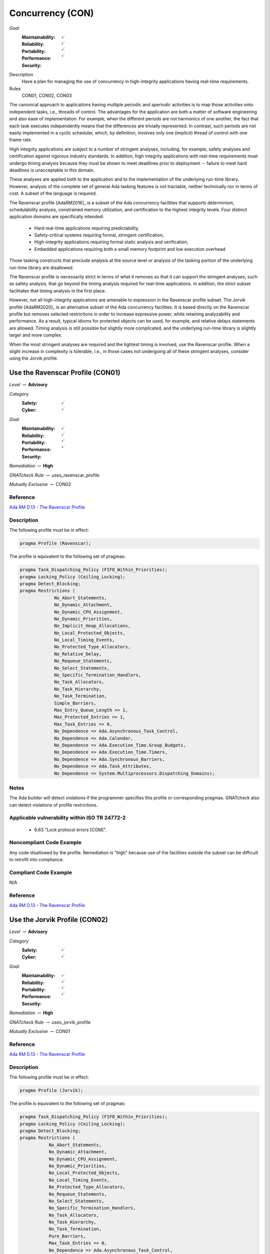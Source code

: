 
===================
Concurrency (CON)
===================

*Goal*
   :Maintainability: :math:`\checkmark`
   :Reliability: :math:`\checkmark`
   :Portability: :math:`\checkmark`
   :Performance: :math:`\checkmark`
   :Security: 

Description
   Have a plan for managing the use of concurrency in high-integrity applications having real-time requirements.

Rules
   CON01, CON02, CON03

The canonical approach to applications having multiple periodic and aperiodic activities is to map those activities onto independent tasks, i.e., threads of control. The advantages for the application are both a matter of software engineering and also ease of implementation. For example, when the different periods are not harmonics of one another, the fact that each task executes independently means that the differences are trivially represented. In contrast, such periods are not easily implemented in a cyclic scheduler, which, by definition, involves only one (implicit) thread of control with one frame rate.

High integrity applications are subject to a number of stringent analyses, including, for example, safety analyses and certification against rigorous industry standards. In addition, high integrity applications with real-time requirements must undergo timing analysis because they must be shown to meet deadlines prior to deployment -- failure to meet hard deadlines is unacceptable in this domain.

These analyses are applied both to the application and to the implementation of the underlying run-time library.  However, analysis of the complete set of general Ada tasking features is not tractable, neither technically nor in terms of cost. A subset of the language is required.

The Ravenscar profile [AdaRM2016]_ is a subset of the Ada concurrency facilities that supports determinism, schedulability analysis, constrained memory utilization, and certification to the highest integrity levels. Four distinct application domains are specifically intended:

   * Hard real-time applications requiring predictability,  
   * Safety-critical systems requiring formal, stringent certification, 
   * High-integrity applications requiring formal static analysis and verification,
   * Embedded applications requiring both a small memory footprint and low execution overhead.

Those tasking constructs that preclude analysis at the source level or analysis of the tasking portion of the underlying run-time library are disallowed. 

The Ravenscar profile is necessarily strict in terms of what it removes so that it can support the stringent analyses, such as safety analysis, that go beyond the timing analysis required for real-time applications. In addition, the strict subset facilitates that timing analysis in the first place. 

However, not all high-integrity applications are amenable to expression in the Ravenscar profile subset. The Jorvik profile [AdaRM2020]_ is an alternative subset of the Ada concurrency facilities. It is based directly on the Ravenscar profile but removes selected restrictions in order to increase expressive power, while retaining analyzability and performance. As a result, typical idioms for protected objects can be used, for example, and relative delays statements are allowed. Timing analysis is still possible but slightly more complicated, and the underlying run-time library is slightly larger and more complex.

When the most stringent analyses are required and the tightest timing is involved, use the Ravenscar profile. When a slight increase in complexity is tolerable, i.e., in those cases not undergoing all of these stringent analyses, consider using the Jorvik profile.

-----------------------------------
Use the Ravenscar Profile (CON01)
-----------------------------------

*Level* :math:`\rightarrow` **Advisory**

*Category*
   :Safety: :math:`\checkmark`
   :Cyber: :math:`\checkmark`

*Goal*
   :Maintainability: :math:`\checkmark`
   :Reliability: :math:`\checkmark`
   :Portability: :math:`\checkmark`
   :Performance: :math:`\checkmark`
   :Security: 

*Remediation* :math:`\rightarrow` **High**

*GNATcheck Rule* :math:`\rightarrow` uses_ravenscar_profile

*Mutually Exclusive* :math:`\rightarrow` CON02

"""""""""""
Reference
"""""""""""

`Ada RM D.13 - The Ravenscar Profile <http://ada-auth.org/standards/12rm/html/RM-D-13.html>`_

"""""""""""""
Description
"""""""""""""

The following profile must be in effect:

.. code:: Ada

   pragma Profile (Ravenscar);

The profile is equivalent to the following set of pragmas:

.. code:: Ada

   pragma Task_Dispatching_Policy (FIFO_Within_Priorities);
   pragma Locking_Policy (Ceiling_Locking);
   pragma Detect_Blocking;
   pragma Restrictions (
          	No_Abort_Statements,
          	No_Dynamic_Attachment,
          	No_Dynamic_CPU_Assignment,
          	No_Dynamic_Priorities,
          	No_Implicit_Heap_Allocations,
          	No_Local_Protected_Objects,
          	No_Local_Timing_Events,
          	No_Protected_Type_Allocators,
          	No_Relative_Delay,
          	No_Requeue_Statements,
          	No_Select_Statements,
          	No_Specific_Termination_Handlers,
          	No_Task_Allocators,
          	No_Task_Hierarchy,
          	No_Task_Termination,
          	Simple_Barriers,
          	Max_Entry_Queue_Length => 1,
          	Max_Protected_Entries => 1,
          	Max_Task_Entries => 0,
          	No_Dependence => Ada.Asynchronous_Task_Control,
          	No_Dependence => Ada.Calendar,
          	No_Dependence => Ada.Execution_Time.Group_Budgets,
          	No_Dependence => Ada.Execution_Time.Timers,
          	No_Dependence => Ada.Synchronous_Barriers,
          	No_Dependence => Ada.Task_Attributes,
          	No_Dependence => System.Multiprocessors.Dispatching_Domains);

"""""""
Notes
"""""""

The Ada builder will detect violations if the programmer specifies this profile or corresponding pragmas. GNATcheck also can detect violations of profile restrictions.

""""""""""""""""""""""""""""""""""""""""""""""""
Applicable vulnerability within ISO TR 24772-2 
""""""""""""""""""""""""""""""""""""""""""""""""

   * 6.63 "Lock protocol errors [CGM]".

"""""""""""""""""""""""""""
Noncompliant Code Example
"""""""""""""""""""""""""""

Any code disallowed by the profile. Remediation is "high" because use of the facilities outside the subset can be difficult to retrofit into compliance.

""""""""""""""""""""""""
Compliant Code Example
""""""""""""""""""""""""

N/A

"""""""""""
Reference
"""""""""""

`Ada RM D.13 - The Ravenscar Profile <http://ada-auth.org/standards/12rm/html/RM-D-13.html>`_

--------------------------------
Use the Jorvik Profile (CON02)
--------------------------------

*Level* :math:`\rightarrow` **Advisory**

*Category*
   :Safety: :math:`\checkmark`
   :Cyber: :math:`\checkmark`

*Goal*
   :Maintainability: :math:`\checkmark`
   :Reliability: :math:`\checkmark`
   :Portability: :math:`\checkmark`
   :Performance: :math:`\checkmark`
   :Security: 

*Remediation* :math:`\rightarrow` **High**

*GNATcheck Rule* :math:`\rightarrow` uses_jorvik_profile

*Mutually Exclusive* :math:`\rightarrow` CON01

"""""""""""
Reference
"""""""""""

`Ada RM D.13 - The Ravenscar Profile <http://ada-auth.org/standards/12rm/html/RM-D-13.html>`_

"""""""""""""
Description
"""""""""""""

The following profile must be in effect:

.. code:: Ada

   pragma Profile (Jorvik);

The profile is equivalent to the following set of pragmas:

.. code:: Ada

   pragma Task_Dispatching_Policy (FIFO_Within_Priorities);
   pragma Locking_Policy (Ceiling_Locking);
   pragma Detect_Blocking;
   pragma Restrictions (
              No_Abort_Statements,
              No_Dynamic_Attachment,
              No_Dynamic_CPU_Assignment,
              No_Dynamic_Priorities,
              No_Local_Protected_Objects,
              No_Local_Timing_Events,
              No_Protected_Type_Allocators,
              No_Requeue_Statements,
              No_Select_Statements,
              No_Specific_Termination_Handlers,
              No_Task_Allocators,
              No_Task_Hierarchy,
              No_Task_Termination,
              Pure_Barriers,
              Max_Task_Entries => 0,
              No_Dependence => Ada.Asynchronous_Task_Control,
              No_Dependence => Ada.Execution_Time.Group_Budgets,
              No_Dependence => Ada.Execution_Time.Timers,
              No_Dependence => Ada.Task_Attributes,
              No_Dependence => System.Multiprocessors.Dispatching_Domains);

The following restrictions are part of the Ravenscar profile but **not** part of the Jorvik profile.

.. code:: Ada

    No_Implicit_Heap_Allocations
    No_Relative_Delay
    Max_Entry_Queue_Length => 1
    Max_Protected_Entries => 1
    No_Dependence => Ada.Calendar
    No_Dependence => Ada.Synchronous_Barriers

Jorvik also replaces restriction Simple_Barriers with Pure_Barriers (a weaker requirement than Simple_Barriers).

"""""""
Notes
"""""""

The Ada builder will detect violations. GNATcheck can also detect violations.

"""""""""""""""""""""""""""
Noncompliant Code Example
"""""""""""""""""""""""""""

Any code disallowed by the profile. Remediation is "high" because use of the facilities outside the subset can be difficult to retrofit into compliance.

""""""""""""""""""""""""
Compliant Code Example
""""""""""""""""""""""""

N/A

-------------------------------------------------------------
Avoid Shared Variables for Inter-task Communication (CON03)
-------------------------------------------------------------

*Level* :math:`\rightarrow` **Advisory**

*Category*
   :Safety: :math:`\checkmark`
   :Cyber: :math:`\checkmark`

*Goal*
   :Maintainability: :math:`\checkmark`
   :Reliability: :math:`\checkmark`
   :Portability: :math:`\checkmark`
   :Performance: :math:`\checkmark`
   :Security: 

*Remediation* :math:`\rightarrow` **High**

*GNATcheck Rule* :math:`\rightarrow` Volatile_Objects_Without_Address_Clauses

"""""""""""
Reference
"""""""""""

`Ada RM D.13 - The Ravenscar Profile <http://ada-auth.org/standards/12rm/html/RM-D-13.html>`_

"""""""""""""
Remediation
"""""""""""""

Medium

"""""""""""""
Description
"""""""""""""

Although the Ravenscar and Jorvik profiles allow the use of shared variables for inter-task communication, such use is less robust and less reliable than encapsulating shared variables within protected objects.

"""""""
Notes
"""""""

GNATcheck can detect violations via the Volatile_Objects_Without_Address_Clauses rule. SPARK and CodePeer can also detect conflicting access to unprotected variables. 
   
""""""""""""""""""""""""""""""""""""""""""""""""
Applicable vulnerability within ISO TR 24772-2 
""""""""""""""""""""""""""""""""""""""""""""""""
   
   * 6.56 "Undefined behaviour [EWF]".
   
"""""""""""""""""""""""""""
Noncompliant Code Example
"""""""""""""""""""""""""""

A variable marked as Volatile but not assigned to a specific address in memory:
   
   .. code:: Ada

      X : Integer with Volatile;
   
Note that variables marked as Atomic are also Volatile, per the
`Ada RM C.6/8(3) - Shared Variable Control <http://www.ada-auth.org/standards/12rm/html/RM-C-6.html>`_

""""""""""""""""""""""""
Compliant Code Example
""""""""""""""""""""""""

When assigned to a memory address, a Volatile variable can be used to interact with a memory-mapped device, among other similar usages.
   
   .. code:: Ada

      GPIO_A : GPIO_Port 
         with Import, Volatile, Address => GPIOA_Base;
   
